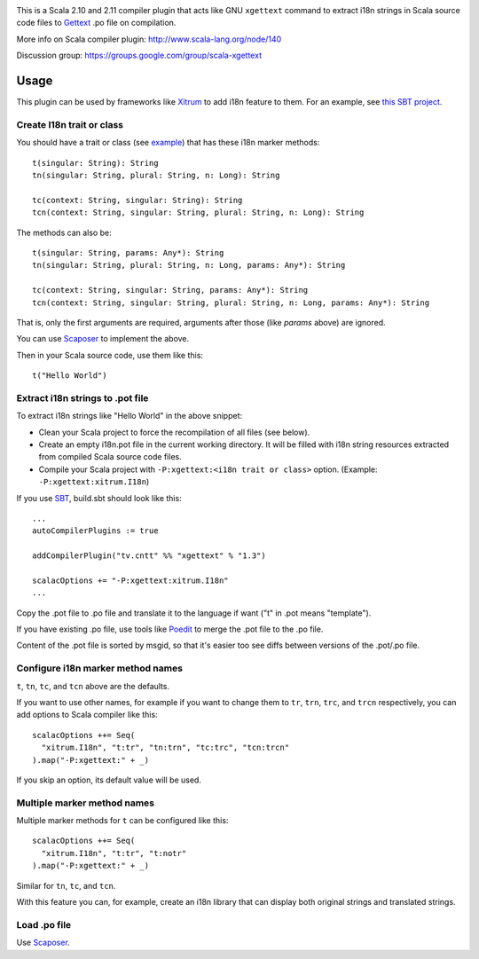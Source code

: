.. image:: poedit.png

This is a Scala 2.10 and 2.11 compiler plugin that acts like GNU ``xgettext``
command to extract i18n strings in Scala source code files to `Gettext <http://en.wikipedia.org/wiki/Gettext>`_
.po file on compilation.

More info on Scala compiler plugin:
http://www.scala-lang.org/node/140

Discussion group:
https://groups.google.com/group/scala-xgettext

Usage
-----

This plugin can be used by frameworks like `Xitrum <http://xitrum-framework.github.io/>`_
to add i18n feature to them. For an example, see `this SBT project <https://github.com/xitrum-framework/comy>`_.

Create I18n trait or class
~~~~~~~~~~~~~~~~~~~~~~~~~~

You should have a trait or class
(see `example <https://github.com/xitrum-framework/xitrum/blob/master/src/main/scala/xitrum/I18n.scala>`_)
that has these i18n marker methods:

::

  t(singular: String): String
  tn(singular: String, plural: String, n: Long): String

  tc(context: String, singular: String): String
  tcn(context: String, singular: String, plural: String, n: Long): String

The methods can also be:

::

  t(singular: String, params: Any*): String
  tn(singular: String, plural: String, n: Long, params: Any*): String

  tc(context: String, singular: String, params: Any*): String
  tcn(context: String, singular: String, plural: String, n: Long, params: Any*): String

That is, only the first arguments are required, arguments after those
(like `params` above) are ignored.

You can use `Scaposer <https://github.com/xitrum-framework/scaposer>`_ to implement the above.

Then in your Scala source code, use them like this:

::

  t("Hello World")

Extract i18n strings to .pot file
~~~~~~~~~~~~~~~~~~~~~~~~~~~~~~~~~

To extract i18n strings like "Hello World" in the above snippet:

* Clean your Scala project to force the recompilation of all files (see below).
* Create an empty i18n.pot file in the current working directory. It will be
  filled with i18n string resources extracted from compiled Scala source code files.
* Compile your Scala project with ``-P:xgettext:<i18n trait or class>`` option.
  (Example: ``-P:xgettext:xitrum.I18n``)

If you use `SBT <http://www.scala-sbt.org/>`_, build.sbt should look like this:

::

  ...
  autoCompilerPlugins := true

  addCompilerPlugin("tv.cntt" %% "xgettext" % "1.3")

  scalacOptions += "-P:xgettext:xitrum.I18n"
  ...

Copy the .pot file to .po file and translate it to the language if want
("t" in .pot means "template").

If you have existing .po file, use tools like `Poedit <http://poedit.net/>`_ to
merge the .pot file to the .po file.

Content of the .pot file is sorted by msgid, so that it's easier too see diffs
between versions of the .pot/.po file.

Configure i18n marker method names
~~~~~~~~~~~~~~~~~~~~~~~~~~~~~~~~~~

``t``, ``tn``, ``tc``, and ``tcn`` above are the defaults.

If you want to use other names, for example if you want to change them to
``tr``, ``trn``, ``trc``, and ``trcn`` respectively,
you can add options to Scala compiler like this:

::

  scalacOptions ++= Seq(
    "xitrum.I18n", "t:tr", "tn:trn", "tc:trc", "tcn:trcn"
  ).map("-P:xgettext:" + _)

If you skip an option, its default value will be used.

Multiple marker method names
~~~~~~~~~~~~~~~~~~~~~~~~~~~~

Multiple marker methods for ``t`` can be configured like this:

::

  scalacOptions ++= Seq(
    "xitrum.I18n", "t:tr", "t:notr"
  ).map("-P:xgettext:" + _)

Similar for ``tn``, ``tc``, and ``tcn``.

With this feature you can, for example, create an i18n library that can display
both original strings and translated strings.

Load .po file
~~~~~~~~~~~~~

Use `Scaposer <https://github.com/xitrum-framework/scaposer>`_.
